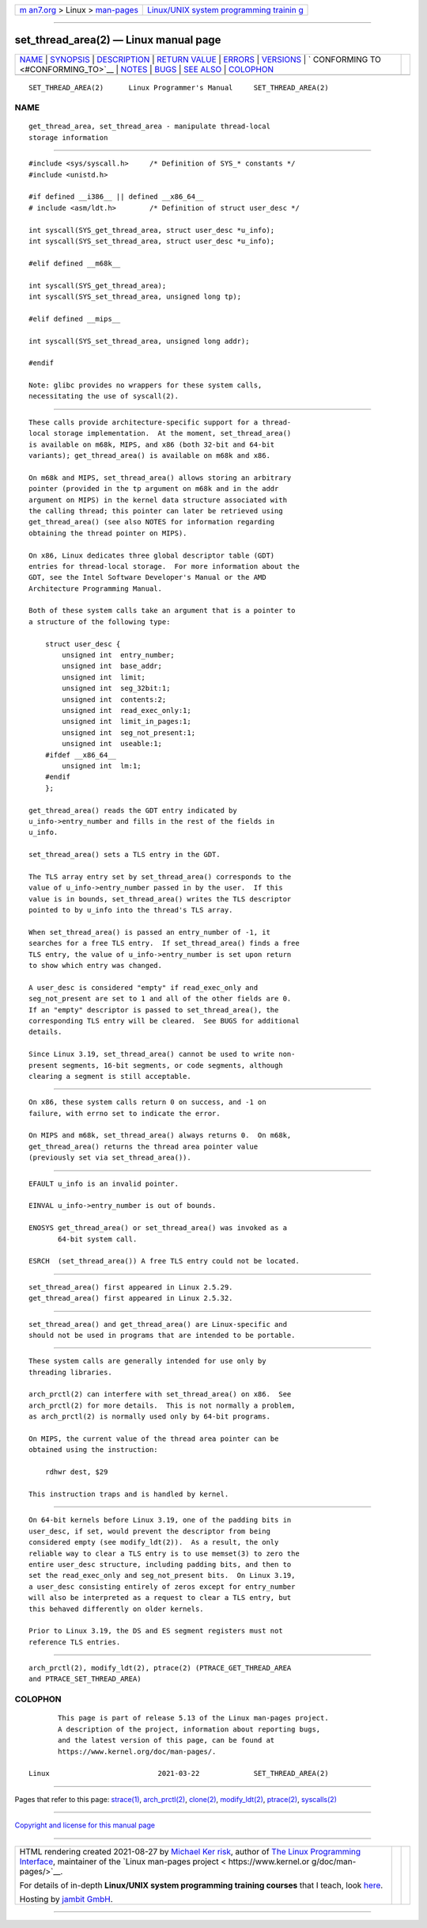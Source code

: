 .. container:: page-top

.. container:: nav-bar

   +----------------------------------+----------------------------------+
   | `m                               | `Linux/UNIX system programming   |
   | an7.org <../../../index.html>`__ | trainin                          |
   | > Linux >                        | g <http://man7.org/training/>`__ |
   | `man-pages <../index.html>`__    |                                  |
   +----------------------------------+----------------------------------+

--------------

set_thread_area(2) — Linux manual page
======================================

+-----------------------------------+-----------------------------------+
| `NAME <#NAME>`__ \|               |                                   |
| `SYNOPSIS <#SYNOPSIS>`__ \|       |                                   |
| `DESCRIPTION <#DESCRIPTION>`__ \| |                                   |
| `RETURN VALUE <#RETURN_VALUE>`__  |                                   |
| \| `ERRORS <#ERRORS>`__ \|        |                                   |
| `VERSIONS <#VERSIONS>`__ \|       |                                   |
| `                                 |                                   |
| CONFORMING TO <#CONFORMING_TO>`__ |                                   |
| \| `NOTES <#NOTES>`__ \|          |                                   |
| `BUGS <#BUGS>`__ \|               |                                   |
| `SEE ALSO <#SEE_ALSO>`__ \|       |                                   |
| `COLOPHON <#COLOPHON>`__          |                                   |
+-----------------------------------+-----------------------------------+
| .. container:: man-search-box     |                                   |
+-----------------------------------+-----------------------------------+

::

   SET_THREAD_AREA(2)      Linux Programmer's Manual     SET_THREAD_AREA(2)

NAME
-------------------------------------------------

::

          get_thread_area, set_thread_area - manipulate thread-local
          storage information


---------------------------------------------------------

::

          #include <sys/syscall.h>     /* Definition of SYS_* constants */
          #include <unistd.h>

          #if defined __i386__ || defined __x86_64__
          # include <asm/ldt.h>        /* Definition of struct user_desc */

          int syscall(SYS_get_thread_area, struct user_desc *u_info);
          int syscall(SYS_set_thread_area, struct user_desc *u_info);

          #elif defined __m68k__

          int syscall(SYS_get_thread_area);
          int syscall(SYS_set_thread_area, unsigned long tp);

          #elif defined __mips__

          int syscall(SYS_set_thread_area, unsigned long addr);

          #endif

          Note: glibc provides no wrappers for these system calls,
          necessitating the use of syscall(2).


---------------------------------------------------------------

::

          These calls provide architecture-specific support for a thread-
          local storage implementation.  At the moment, set_thread_area()
          is available on m68k, MIPS, and x86 (both 32-bit and 64-bit
          variants); get_thread_area() is available on m68k and x86.

          On m68k and MIPS, set_thread_area() allows storing an arbitrary
          pointer (provided in the tp argument on m68k and in the addr
          argument on MIPS) in the kernel data structure associated with
          the calling thread; this pointer can later be retrieved using
          get_thread_area() (see also NOTES for information regarding
          obtaining the thread pointer on MIPS).

          On x86, Linux dedicates three global descriptor table (GDT)
          entries for thread-local storage.  For more information about the
          GDT, see the Intel Software Developer's Manual or the AMD
          Architecture Programming Manual.

          Both of these system calls take an argument that is a pointer to
          a structure of the following type:

              struct user_desc {
                  unsigned int  entry_number;
                  unsigned int  base_addr;
                  unsigned int  limit;
                  unsigned int  seg_32bit:1;
                  unsigned int  contents:2;
                  unsigned int  read_exec_only:1;
                  unsigned int  limit_in_pages:1;
                  unsigned int  seg_not_present:1;
                  unsigned int  useable:1;
              #ifdef __x86_64__
                  unsigned int  lm:1;
              #endif
              };

          get_thread_area() reads the GDT entry indicated by
          u_info->entry_number and fills in the rest of the fields in
          u_info.

          set_thread_area() sets a TLS entry in the GDT.

          The TLS array entry set by set_thread_area() corresponds to the
          value of u_info->entry_number passed in by the user.  If this
          value is in bounds, set_thread_area() writes the TLS descriptor
          pointed to by u_info into the thread's TLS array.

          When set_thread_area() is passed an entry_number of -1, it
          searches for a free TLS entry.  If set_thread_area() finds a free
          TLS entry, the value of u_info->entry_number is set upon return
          to show which entry was changed.

          A user_desc is considered "empty" if read_exec_only and
          seg_not_present are set to 1 and all of the other fields are 0.
          If an "empty" descriptor is passed to set_thread_area(), the
          corresponding TLS entry will be cleared.  See BUGS for additional
          details.

          Since Linux 3.19, set_thread_area() cannot be used to write non-
          present segments, 16-bit segments, or code segments, although
          clearing a segment is still acceptable.


-----------------------------------------------------------------

::

          On x86, these system calls return 0 on success, and -1 on
          failure, with errno set to indicate the error.

          On MIPS and m68k, set_thread_area() always returns 0.  On m68k,
          get_thread_area() returns the thread area pointer value
          (previously set via set_thread_area()).


-----------------------------------------------------

::

          EFAULT u_info is an invalid pointer.

          EINVAL u_info->entry_number is out of bounds.

          ENOSYS get_thread_area() or set_thread_area() was invoked as a
                 64-bit system call.

          ESRCH  (set_thread_area()) A free TLS entry could not be located.


---------------------------------------------------------

::

          set_thread_area() first appeared in Linux 2.5.29.
          get_thread_area() first appeared in Linux 2.5.32.


-------------------------------------------------------------------

::

          set_thread_area() and get_thread_area() are Linux-specific and
          should not be used in programs that are intended to be portable.


---------------------------------------------------

::

          These system calls are generally intended for use only by
          threading libraries.

          arch_prctl(2) can interfere with set_thread_area() on x86.  See
          arch_prctl(2) for more details.  This is not normally a problem,
          as arch_prctl(2) is normally used only by 64-bit programs.

          On MIPS, the current value of the thread area pointer can be
          obtained using the instruction:

              rdhwr dest, $29

          This instruction traps and is handled by kernel.


-------------------------------------------------

::

          On 64-bit kernels before Linux 3.19, one of the padding bits in
          user_desc, if set, would prevent the descriptor from being
          considered empty (see modify_ldt(2)).  As a result, the only
          reliable way to clear a TLS entry is to use memset(3) to zero the
          entire user_desc structure, including padding bits, and then to
          set the read_exec_only and seg_not_present bits.  On Linux 3.19,
          a user_desc consisting entirely of zeros except for entry_number
          will also be interpreted as a request to clear a TLS entry, but
          this behaved differently on older kernels.

          Prior to Linux 3.19, the DS and ES segment registers must not
          reference TLS entries.


---------------------------------------------------------

::

          arch_prctl(2), modify_ldt(2), ptrace(2) (PTRACE_GET_THREAD_AREA
          and PTRACE_SET_THREAD_AREA)

COLOPHON
---------------------------------------------------------

::

          This page is part of release 5.13 of the Linux man-pages project.
          A description of the project, information about reporting bugs,
          and the latest version of this page, can be found at
          https://www.kernel.org/doc/man-pages/.

   Linux                          2021-03-22             SET_THREAD_AREA(2)

--------------

Pages that refer to this page: `strace(1) <../man1/strace.1.html>`__, 
`arch_prctl(2) <../man2/arch_prctl.2.html>`__, 
`clone(2) <../man2/clone.2.html>`__, 
`modify_ldt(2) <../man2/modify_ldt.2.html>`__, 
`ptrace(2) <../man2/ptrace.2.html>`__, 
`syscalls(2) <../man2/syscalls.2.html>`__

--------------

`Copyright and license for this manual
page <../man2/set_thread_area.2.license.html>`__

--------------

.. container:: footer

   +-----------------------+-----------------------+-----------------------+
   | HTML rendering        |                       | |Cover of TLPI|       |
   | created 2021-08-27 by |                       |                       |
   | `Michael              |                       |                       |
   | Ker                   |                       |                       |
   | risk <https://man7.or |                       |                       |
   | g/mtk/index.html>`__, |                       |                       |
   | author of `The Linux  |                       |                       |
   | Programming           |                       |                       |
   | Interface <https:     |                       |                       |
   | //man7.org/tlpi/>`__, |                       |                       |
   | maintainer of the     |                       |                       |
   | `Linux man-pages      |                       |                       |
   | project <             |                       |                       |
   | https://www.kernel.or |                       |                       |
   | g/doc/man-pages/>`__. |                       |                       |
   |                       |                       |                       |
   | For details of        |                       |                       |
   | in-depth **Linux/UNIX |                       |                       |
   | system programming    |                       |                       |
   | training courses**    |                       |                       |
   | that I teach, look    |                       |                       |
   | `here <https://ma     |                       |                       |
   | n7.org/training/>`__. |                       |                       |
   |                       |                       |                       |
   | Hosting by `jambit    |                       |                       |
   | GmbH                  |                       |                       |
   | <https://www.jambit.c |                       |                       |
   | om/index_en.html>`__. |                       |                       |
   +-----------------------+-----------------------+-----------------------+

--------------

.. container:: statcounter

   |Web Analytics Made Easy - StatCounter|

.. |Cover of TLPI| image:: https://man7.org/tlpi/cover/TLPI-front-cover-vsmall.png
   :target: https://man7.org/tlpi/
.. |Web Analytics Made Easy - StatCounter| image:: https://c.statcounter.com/7422636/0/9b6714ff/1/
   :class: statcounter
   :target: https://statcounter.com/
